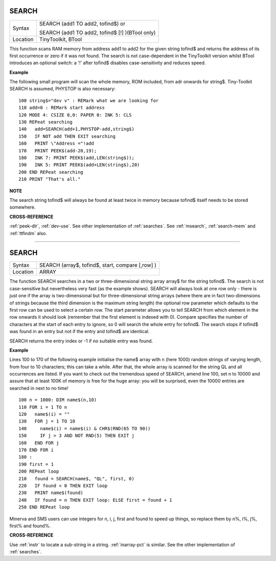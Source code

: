 ..  SEARCH, here, as a label, causes problems when building the docs
    as it conflicts with the actual search function of the generated
    documentation. Hence, this label (and all cross references to the
    SEARCH command, must use the label searches, as in :ref:`searches`.

    And, watch out, you cannot put a comment, like this, between a label
    and the immediately following chapter/section header or the label
    is not recognised.

..  _searches:

SEARCH
======

+----------+------------------------------------------------------------------+
| Syntax   | SEARCH (add1 TO add2, tofind$)  or                               |
|          |                                                                  |
|          | SEARCH (add1 TO add2, tofind$ [!] )(BTool only)                  |
+----------+------------------------------------------------------------------+
| Location | TinyToolkit, BTool                                               |
+----------+------------------------------------------------------------------+

This function scans RAM memory from address add1 to add2 for the given
string tofind$ and returns the address of its first occurrence or zero
if it was not found. The search is not case-dependent in the TinyToolkit
version whilst BTool introduces an optional switch: a '!' after tofind$
disables case-sensitivity and reduces speed.

**Example**

The following small program will scan the whole memory, ROM included,
from adr onwards for string$. Tiny-Toolkit SEARCH is assumed, PHYSTOP is
also necessary::

    100 string$="dev v" : REMark what we are looking for
    110 add=0 : REMark start address
    120 MODE 4: CSIZE 0,0: PAPER 0: INK 5: CLS
    130 REPeat searching
    140   add=SEARCH(add+1,PHYSTOP-add,string$)
    150   IF NOT add THEN EXIT searching
    160   PRINT \"Address ="!add
    170   PRINT PEEK$(add-20,19);
    180   INK 7: PRINT PEEK$(add,LEN(string$));
    190   INK 5: PRINT PEEK$(add+LEN(string$),20)
    200 END REPeat searching
    210 PRINT "That's all."

**NOTE**

The search string tofind$ will always be found at least twice in memory
because tofind$ itself needs to be stored somewhere.

**CROSS-REFERENCE**

:ref:`peek-dlr`, :ref:`dev-use`.
See other implementation of :ref:`searches`. See
:ref:`msearch`,
:ref:`search-mem` and
:ref:`ttfindm` also.

--------------


SEARCH
======

+----------+------------------------------------------------------------------+
| Syntax   | SEARCH (array$, tofind$, start, compare [,row] )                 |
+----------+------------------------------------------------------------------+
| Location | ARRAY                                                            |
+----------+------------------------------------------------------------------+

The function SEARCH searches in a two or three-dimensional string array
array$ for the string tofind$. The search is not case-sensitive but
nevertheless very fast (as the example shows). SEARCH will always look
at one row only - there is just one if the array is two-dimensional but
for three-dimensional string arrays (where there are in fact
two-dimensions of strings because the third dimension is the maximum
string length) the optional row parameter which defaults to the first
row can be used to select a certain row. The start parameter allows you
to tell SEARCH from which element in the row onwards it should look
(remember that the first element is indexed with 0). Compare specifies
the number of characters at the start of each entry to ignore, so 0 will
search the whole entry for tofind$. The search stops if tofind$ was
found in an entry but not if the entry and tofind$ are identical.

SEARCH
returns the entry index or -1 if no suitable entry was found.

**Example**

Lines 100 to 170 of the following example initialise the name$ array
with n (here 1000) random strings of varying length, from four to 10
characters; this can take a while. After that, the whole array is
scanned for the string QL and all occurrences are listed. If you want to
check out the tremendous speed of SEARCH, amend line 100, set n to 10000
and assure that at least 100K of memory is free for the huge array: you
will be surprised, even the 10000 entries are searched in next to no
time!

::

    100 n = 1000: DIM name$(n,10)
    110 FOR i = 1 TO n
    120   name$(i) = ""
    130   FOR j = 1 TO 10
    140     name$(i) = name$(i) & CHR$(RND(65 TO 90))
    150     IF j > 3 AND NOT RND(5) THEN EXIT j
    160   END FOR j
    170 END FOR i
    180 :
    190 first = 1
    200 REPeat loop
    210   found = SEARCH(name$, "QL", first, 0)
    220   IF found < 0 THEN EXIT loop
    230   PRINT name$(found)
    240   IF found = n THEN EXIT loop: ELSE first = found + 1
    250 END REPeat loop

Minerva and SMS users can use integers for n, i, j, first
and found to speed up things, so replace them by n%, i%, j%, first% and
found%.

**CROSS-REFERENCE**

Use :ref:`instr` to locate a sub-string in a string.
:ref:`inarray-pct` is similar. See the other
implementation of :ref:`searches`.

